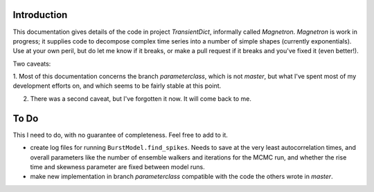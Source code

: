 

Introduction
============

This documentation gives details of the code in project *TransientDict*, informally called *Magnetron*.
*Magnetron* is work in progress; it supplies code to decompose complex time series into a number of 
simple shapes (currently exponentials). Use at your own peril, but do let me know if it breaks, or make
a pull request if it breaks and you've fixed it (even better!). 

Two caveats:

1. Most of this documentation concerns the branch *parameterclass*, which is not *master*, but what I've
spent most of my development efforts on, and which seems to be fairly stable at this point.

2. There was a second caveat, but I've forgotten it now. It will come back to me.



To Do
======

This I need to do, with no guarantee of completeness. Feel free to add to it.

* create log files for running ``BurstModel.find_spikes``. Needs to save at the
  very least autocorrelation times, and overall parameters like the number of 
  ensemble walkers and iterations for the MCMC run, and whether the rise time and
  skewness parameter are fixed between model runs.
* make new implementation in branch *parameterclass* compatible with the code
  the others wrote in *master*. 


